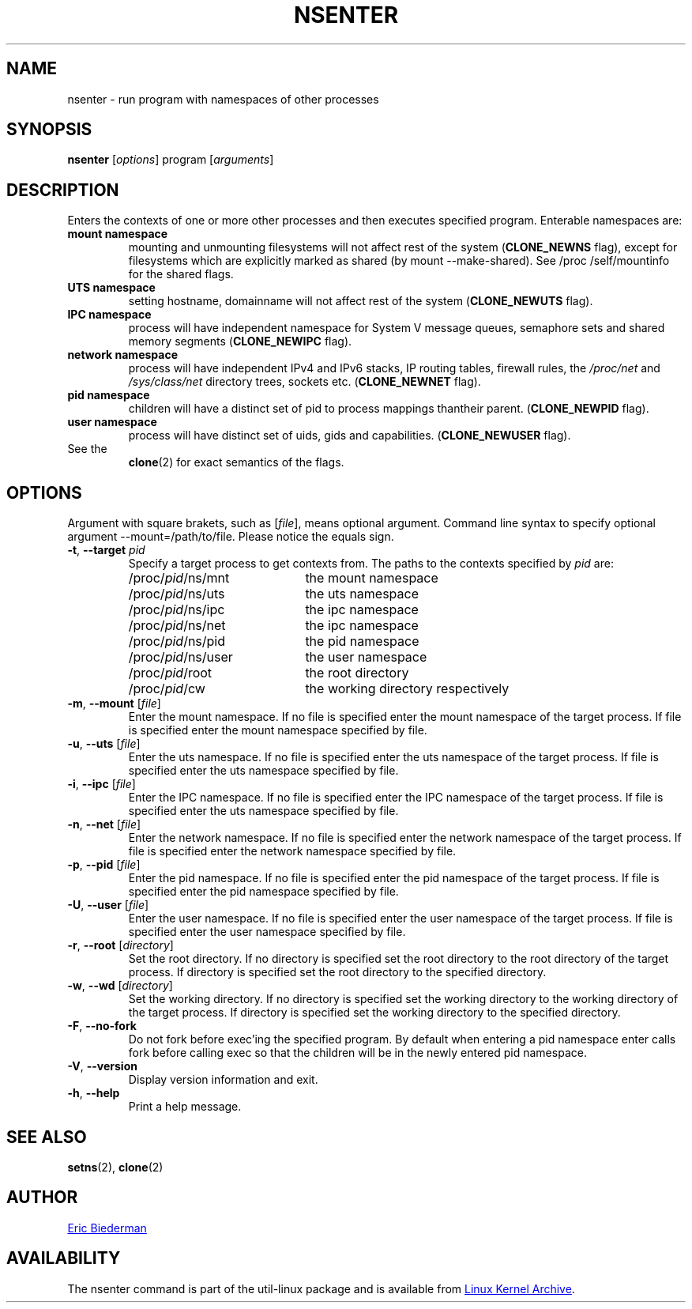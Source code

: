 .TH NSENTER 1 "January 2013" "util-linux" "User Commands"
.SH NAME
nsenter \- run program with namespaces of other processes
.SH SYNOPSIS
.B nsenter
.RI [ options ]
program
.RI [ arguments ]
.SH DESCRIPTION
Enters the contexts of one or more other processes and then executes specified
program.  Enterable namespaces are:
.TP
.B mount namespace
mounting and unmounting filesystems will not affect rest of the system
.RB ( CLONE_\:NEWNS
flag), except for filesystems which are explicitly marked as shared (by mount
--make-\:shared).  See /proc\:/self\:/mountinfo for the shared flags.
.TP
.B UTS namespace
setting hostname, domainname will not affect rest of the system
.RB ( CLONE_\:NEWUTS
flag).
.TP
.B IPC namespace
process will have independent namespace for System V message queues, semaphore
sets and shared memory segments
.RB ( CLONE_\:NEWIPC
flag).
.TP
.B network namespace
process will have independent IPv4 and IPv6 stacks, IP routing tables, firewall
rules, the
.I /proc\:/net
and
.I /sys\:/class\:/net
directory trees, sockets etc.
.RB ( CLONE_\:NEWNET
flag).
.TP
.B pid namespace
children will have a distinct set of pid to process mappings thantheir parent.
.RB ( CLONE_\:NEWPID
flag).
.TP
.B user namespace
process will have distinct set of uids, gids and capabilities.
.RB ( CLONE_\:NEWUSER
flag).
.TP
See the
.BR clone (2)
for exact semantics of the flags.
.SH OPTIONS
Argument with square brakets, such as [\fIfile\fR], means optional argument.
Command line syntax to specify optional argument \-\-mount=/path\:/to\:/file.
Please notice the equals sign.
.TP
\fB\-t\fR, \fB\-\-target\fR \fIpid\fP
Specify a target process to get contexts from.  The paths to the contexts
specified by
.I pid
are:
.RS
.PD 0
.IP "" 20
.TP
/proc/\fIpid\fR/ns/mnt
the mount namespace
.TP
/proc/\fIpid\fR/ns/uts
the uts namespace
.TP
/proc/\fIpid\fR/ns/ipc
the ipc namespace
.TP
/proc/\fIpid\fR/ns/net
the ipc namespace
.TP
/proc/\fIpid\fR/ns/pid
the pid namespace
.TP
/proc/\fIpid\fR/ns/user
the user namespace
.TP
/proc/\fIpid\fR/root
the root directory
.TP
/proc/\fIpid\fR/cw
the working directory respectively
.PD
.RE
.TP
\fB\-m\fR, \fB\-\-mount\fR [\fIfile\fR]
Enter the mount namespace.  If no file is specified enter the mount namespace
of the target process.  If file is specified enter the mount namespace
specified by file.
.TP
\fB\-u\fR, \fB\-\-uts\fR [\fIfile\fR]
Enter the uts namespace.  If no file is specified enter the uts namespace of
the target process.  If file is specified enter the uts namespace specified by
file.
.TP
\fB\-i\fR, \fB\-\-ipc\fR [\fIfile\fR]
Enter the IPC namespace.  If no file is specified enter the IPC namespace of
the target process.  If file is specified enter the uts namespace specified by
file.
.TP
\fB\-n\fR, \fB\-\-net\fR [\fIfile\fR]
Enter the network namespace.  If no file is specified enter the network
namespace of the target process.  If file is specified enter the network
namespace specified by file.
.TP
\fB\-p\fR, \fB\-\-pid\fR [\fIfile\fR]
Enter the pid namespace.  If no file is specified enter the pid namespace of
the target process.  If file is specified enter the pid namespace specified by
file.
.TP
\fB\-U\fR, \fB\-\-user\fR [\fIfile\fR]
Enter the user namespace.  If no file is specified enter the user namespace of
the target process.  If file is specified enter the user namespace specified by
file.
.TP
\fB\-r\fR, \fB\-\-root\fR [\fIdirectory\fR]
Set the root directory.  If no directory is specified set the root directory to
the root directory of the target process.  If directory is specified set the
root directory to the specified directory.
.TP
\fB\-w\fR, \fB\-\-wd\fR [\fIdirectory\fR]
Set the working directory.  If no directory is specified set the working
directory to the working directory of the target process.  If directory is
specified set the working directory to the specified directory.
.TP
\fB\-F\fR, \fB\-\-no-fork\fR
Do not fork before exec'ing the specified program.  By default when entering a
pid namespace enter calls fork before calling exec so that the children will be
in the newly entered pid namespace.
.TP
\fB\-V\fR, \fB\-\-version\fR
Display version information and exit.
.TP
\fB\-h\fR, \fB\-\-help\fR
Print a help message.
.SH SEE ALSO
.BR setns (2),
.BR clone (2)
.SH AUTHOR
.MT ebiederm@xmission.com
Eric Biederman
.ME
.SH AVAILABILITY
The nsenter command is part of the util-linux package and is available from
.UR ftp://\:ftp.kernel.org\:/pub\:/linux\:/utils\:/util-linux/
Linux Kernel Archive
.UE .
